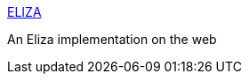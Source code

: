 :jbake-type: post
:jbake-status: published
:jbake-title: ELIZA
:jbake-tags: programming,concepts,IA,bot,_mois_mars,_année_2005
:jbake-date: 2005-03-31
:jbake-depth: ../
:jbake-uri: shaarli/1112277625000.adoc
:jbake-source: https://nicolas-delsaux.hd.free.fr/Shaarli?searchterm=http%3A%2F%2Fwww-ai.ijs.si%2Feliza%2Feliza.html&searchtags=programming+concepts+IA+bot+_mois_mars+_ann%C3%A9e_2005
:jbake-style: shaarli

http://www-ai.ijs.si/eliza/eliza.html[ELIZA]

An Eliza implementation on the web
